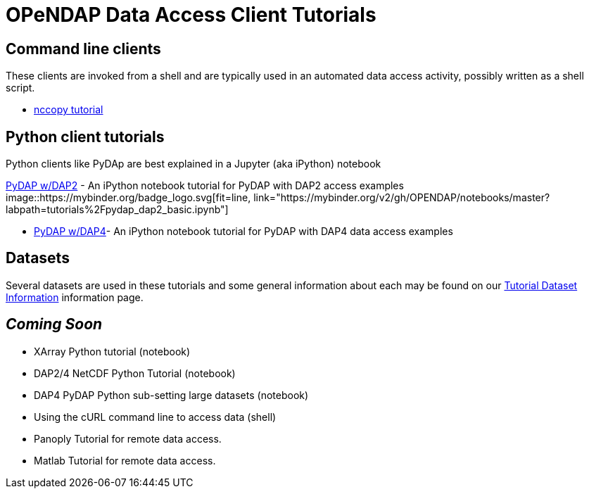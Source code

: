 
= OPeNDAP Data Access Client Tutorials

== Command line clients
These clients are invoked from a shell and are typically used in an automated
data access activity, possibly written as a shell script.

*  link:https://opendap.github.io/documentation/tutorials/nccopy_tutorial.html[nccopy tutorial]

== Python client tutorials
Python clients like PyDAp are best explained in a Jupyter (aka iPython) notebook

link:https://github.com/OPENDAP/notebooks/blob/master/tutorials/pydap_dap2_basic.ipynb[PyDAP w/DAP2] -
An iPython notebook tutorial for PyDAP with DAP2 access examples image::https://mybinder.org/badge_logo.svg[fit=line, link="https://mybinder.org/v2/gh/OPENDAP/notebooks/master?labpath=tutorials%2Fpydap_dap2_basic.ipynb"]






*  link:https://github.com/OPENDAP/notebooks/blob/master/tutorials/pydap_dap4_basic.ipynb[PyDAP w/DAP4]- An iPython notebook tutorial for PyDAP with DAP4 data access examples

== Datasets
Several datasets are used in these tutorials and some general information about
each may be found on our
link:https://opendap.github.io/documentation/tutorials/TutorialDatasets.html[Tutorial Dataset Information]
information page.

== _Coming Soon_
* XArray Python tutorial (notebook)
* DAP2/4 NetCDF Python Tutorial (notebook)
* DAP4 PyDAP Python sub-setting large datasets (notebook)
* Using the cURL command line to access data (shell)
* Panoply Tutorial for remote data access.
* Matlab Tutorial for remote data access.
